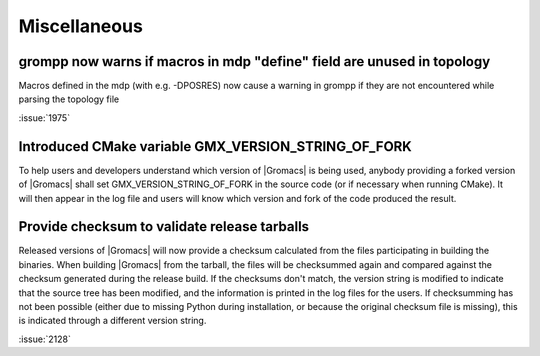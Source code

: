 Miscellaneous
^^^^^^^^^^^^^

.. Note to developers!
   Please use """"""" to underline the individual entries for fixed issues in the subfolders,
   otherwise the formatting on the webpage is messed up.
   Also, please use the syntax :issue:`number` to reference issues on redmine, without the
   a space between the colon and number!

grompp now warns if macros in mdp "define" field are unused in topology
"""""""""""""""""""""""""""""""""""""""""""""""""""""""""""""""""""""""
Macros defined in the mdp (with e.g. -DPOSRES) now cause a warning
in grompp if they are not encountered while parsing the topology file

:issue:`1975`

Introduced CMake variable GMX_VERSION_STRING_OF_FORK
"""""""""""""""""""""""""""""""""""""""""""""""""""""""""""""""""""""""
To help users and developers understand which version of |Gromacs| is
being used, anybody providing a forked version of |Gromacs| shall set 
GMX_VERSION_STRING_OF_FORK in the source code (or if necessary when 
running CMake). It will then appear in the log file and users will know
which version and fork of the code produced the result.

Provide checksum to validate release tarballs
"""""""""""""""""""""""""""""""""""""""""""""""""""""""""""""""""""""""
Released versions of |Gromacs| will now provide a checksum calculated
from the files participating in building the binaries. When building
|Gromacs| from the tarball, the files will be checksummed again and
compared against the checksum generated during the release build. If the
checksums don't match, the version string is modified to indicate that
the source tree has been modified, and the information is printed in the
log files for the users. If checksumming has not been possible (either due
to missing Python during installation, or because the original checksum file
is missing), this is indicated through a different version string.

:issue:`2128`


